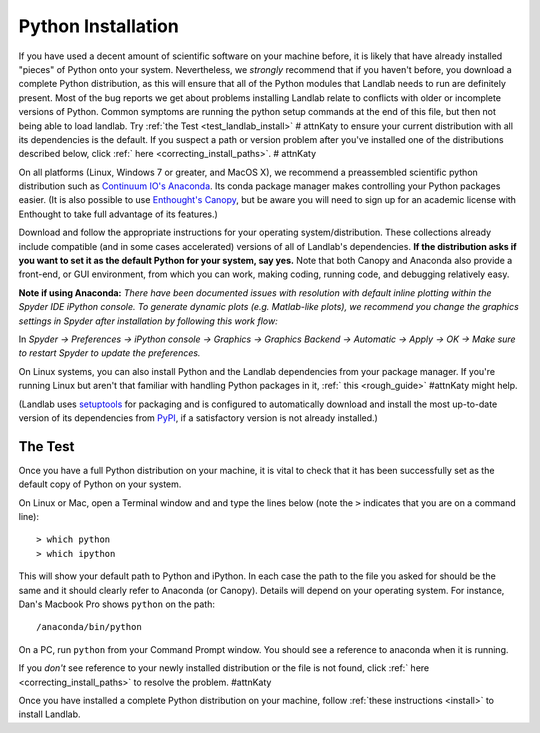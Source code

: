.. _python_installation:

===================
Python Installation
===================

If you have used a decent amount of scientific software on  your machine before, it is
likely that have already installed "pieces" of Python
onto your system. Nevertheless, we *strongly* recommend that if you haven't before,
you download a complete Python distribution, as this will ensure that all of the Python
modules that Landlab needs to run are definitely present. Most of the bug reports we
get about problems installing Landlab relate to conflicts with older or incomplete versions of Python.
Common symptoms are running the python setup commands at the end of this
file, but then not being able to load landlab. Try :ref:`the Test <test_landlab_install>` # attnKaty
to ensure your current distribution with all its dependencies is the default.
If you suspect a path or version problem after you've installed one
of the distributions described below, click :ref:` here <correcting_install_paths>`. # attnKaty

On all platforms (Linux, Windows 7 or greater, and MacOS X), we recommend a
preassembled scientific python distribution such as `Continuum IO's
Anaconda <https://www.anaconda.com/distribution/>`_. Its conda package manager
makes controlling your Python packages easier. (It is also possible to use `Enthought's
Canopy <https://assets.enthought.com/downloads/>`_, but be aware you will need to sign
up for an academic license with Enthought to take full advantage of its features.)

Download and follow the appropriate instructions
for your operating system/distribution. These collections already include compatible
(and in some cases accelerated) versions of all of Landlab's dependencies. **If the
distribution asks if you want to set it as the default Python for your system, say yes.**
Note that both Canopy and Anaconda also provide a front-end, or GUI environment, from
which you can work, making coding, running code, and debugging relatively easy.

**Note if using Anaconda:**
*There have been documented issues with resolution with default inline plotting within the Spyder IDE iPython console. To generate dynamic plots (e.g. Matlab-like plots), we recommend you change the graphics settings in Spyder after installation by following this work flow:*

In *Spyder -> Preferences -> iPython console -> Graphics -> Graphics Backend -> Automatic -> Apply -> OK -> Make sure to restart Spyder to update the preferences.*

On Linux systems, you can also install Python and the Landlab dependencies
from your package manager. If you're running Linux but aren't that familiar
with handling Python packages in it, :ref:` this <rough_guide>` #attnKaty
might help.

(Landlab uses `setuptools <https://pypi.org/project/setuptools/>`_ for
packaging and is configured to automatically download and install the most
up-to-date version of its dependencies from `PyPI
<https://pypi.org/>`_, if a satisfactory version is not already
installed.)

The Test
--------

Once you have a full Python distribution on your machine, it is vital to check that
it has been successfully set as the default copy of Python on your system.

On Linux or Mac, open a Terminal window and and type the lines below (note the ``>`` indicates that you are on a command line)::

  > which python
  > which ipython

This will show your default path to Python and iPython. In each case the path to the file you asked for should be the same and it should clearly refer to Anaconda (or Canopy). Details will depend on your
operating system. For instance, Dan's Macbook Pro shows ``python`` on the path::

   /anaconda/bin/python

On a PC, run ``python`` from your Command Prompt window. You should see a reference to anaconda when it is running.

If you *don't* see reference to your newly installed distribution or the file is not found, click :ref:` here <correcting_install_paths>` to resolve the problem. #attnKaty

Once you have installed a complete Python distribution on your machine, follow :ref:`these instructions <install>` to install Landlab.
